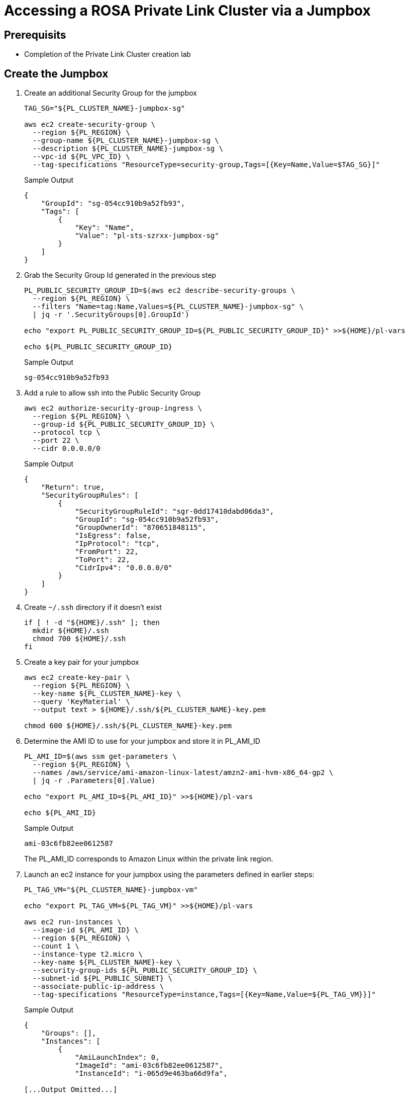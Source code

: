 = Accessing a ROSA Private Link Cluster via a Jumpbox

== Prerequisits

* Completion of the Private Link Cluster creation lab

== Create the Jumpbox

. Create an additional Security Group for the jumpbox
+
[source,sh,role=copy]
----
TAG_SG="${PL_CLUSTER_NAME}-jumpbox-sg"

aws ec2 create-security-group \
  --region ${PL_REGION} \
  --group-name ${PL_CLUSTER_NAME}-jumpbox-sg \
  --description ${PL_CLUSTER_NAME}-jumpbox-sg \
  --vpc-id ${PL_VPC_ID} \
  --tag-specifications "ResourceType=security-group,Tags=[{Key=Name,Value=$TAG_SG}]"
----
+
.Sample Output
[source,texinfo]
----
{
    "GroupId": "sg-054cc910b9a52fb93",
    "Tags": [
        {
            "Key": "Name",
            "Value": "pl-sts-szrxx-jumpbox-sg"
        }
    ]
}
----

. Grab the Security Group Id generated in the previous step
+
[source,sh,role=copy]
----
PL_PUBLIC_SECURITY_GROUP_ID=$(aws ec2 describe-security-groups \
  --region ${PL_REGION} \
  --filters "Name=tag:Name,Values=${PL_CLUSTER_NAME}-jumpbox-sg" \
  | jq -r '.SecurityGroups[0].GroupId')

echo "export PL_PUBLIC_SECURITY_GROUP_ID=${PL_PUBLIC_SECURITY_GROUP_ID}" >>${HOME}/pl-vars

echo ${PL_PUBLIC_SECURITY_GROUP_ID}
----
+
.Sample Output
[source,texinfo]
----
sg-054cc910b9a52fb93
----

. Add a rule to allow ssh into the Public Security Group
+
[source,sh,role=copy]
----
aws ec2 authorize-security-group-ingress \
  --region ${PL_REGION} \
  --group-id ${PL_PUBLIC_SECURITY_GROUP_ID} \
  --protocol tcp \
  --port 22 \
  --cidr 0.0.0.0/0
----
+
.Sample Output
[source,texinfo]
----
{
    "Return": true,
    "SecurityGroupRules": [
        {
            "SecurityGroupRuleId": "sgr-0dd17410dabd06da3",
            "GroupId": "sg-054cc910b9a52fb93",
            "GroupOwnerId": "870651848115",
            "IsEgress": false,
            "IpProtocol": "tcp",
            "FromPort": 22,
            "ToPort": 22,
            "CidrIpv4": "0.0.0.0/0"
        }
    ]
}
----

. Create `~/.ssh` directory if it doesn't exist
+
[source,sh,role=copy]
----
if [ ! -d "${HOME}/.ssh" ]; then
  mkdir ${HOME}/.ssh
  chmod 700 ${HOME}/.ssh
fi
----

. Create a key pair for your jumpbox
+
[source,sh,role=copy]
----
aws ec2 create-key-pair \
  --region ${PL_REGION} \
  --key-name ${PL_CLUSTER_NAME}-key \
  --query 'KeyMaterial' \
  --output text > ${HOME}/.ssh/${PL_CLUSTER_NAME}-key.pem

chmod 600 ${HOME}/.ssh/${PL_CLUSTER_NAME}-key.pem
----

. Determine the AMI ID to use for your jumpbox and store it in PL_AMI_ID
+
[source,sh,role=copy]
----
PL_AMI_ID=$(aws ssm get-parameters \
  --region ${PL_REGION} \
  --names /aws/service/ami-amazon-linux-latest/amzn2-ami-hvm-x86_64-gp2 \
  | jq -r .Parameters[0].Value)

echo "export PL_AMI_ID=${PL_AMI_ID}" >>${HOME}/pl-vars

echo ${PL_AMI_ID}
----
+
.Sample Output
[source,texinfo]
----
ami-03c6fb82ee0612587
----
+
The PL_AMI_ID corresponds to Amazon Linux within the private link region.

. Launch an ec2 instance for your jumpbox using the parameters defined in earlier steps:
+
[source,sh,role=copy]
----
PL_TAG_VM="${PL_CLUSTER_NAME}-jumpbox-vm"

echo "export PL_TAG_VM=${PL_TAG_VM}" >>${HOME}/pl-vars

aws ec2 run-instances \
  --image-id ${PL_AMI_ID} \
  --region ${PL_REGION} \
  --count 1 \
  --instance-type t2.micro \
  --key-name ${PL_CLUSTER_NAME}-key \
  --security-group-ids ${PL_PUBLIC_SECURITY_GROUP_ID} \
  --subnet-id ${PL_PUBLIC_SUBNET} \
  --associate-public-ip-address \
  --tag-specifications "ResourceType=instance,Tags=[{Key=Name,Value=${PL_TAG_VM}}]"
----
+
.Sample Output
[source,texinfo]
----
{
    "Groups": [],
    "Instances": [
        {
            "AmiLaunchIndex": 0,
            "ImageId": "ami-03c6fb82ee0612587",
            "InstanceId": "i-065d9e463ba66d9fa",

[...Output Omitted...]

    ],
    "OwnerId": "870651848115",
    "ReservationId": "r-046dc760e68896379"
}
----
+
This instance will be associated with a Public IP directly.

. Wait until the ec2 instance is in `Running` state, grab the Public IP associated to the instance and check the if the ssh port and:
+
[source,sh,role=copy]
----
IP_jumpbox=$(aws ec2 describe-instances \
  --region ${PL_REGION} \
  --filters "Name=tag:Name,Values=${PL_TAG_VM}" \
  | jq -r '.Reservations[0].Instances[0].PublicIpAddress')

echo "export IP_jumpbox=${IP_jumpbox}" >>${HOME}/pl-vars

echo ${IP_jumpbox}
----
+
.Sample Output
[source,texinfo]
----
54.153.92.19
----

. Test connecting to your jumpbox
+
[source,sh,role=copy]
----
ssh -i ${HOME}/.ssh/${PL_CLUSTER_NAME}-key.pem ec2-user@${IP_jumpbox}
----

. Log back out of your jumpbox (`Ctrl-d`)

. Use the rosa describe command to retrieve the DNS domain of your cluster
+
[source,sh,role=copy]
----
rosa describe cluster --cluster ${PL_CLUSTER_NAME} | grep API
----
+
.Sample Output
[source,texinfo,options=nowrap]
----
API URL:                    https://api.pl-sts-szrxx.93vg.p1.openshiftapps.com:6443
Console URL:                https://console-openshift-console.apps.pl-sts-szrxx.93vg.p1.openshiftapps.com
----

. Set variable `PL_BASE_DOMAIN`
+
[source,sh,role=copy]
----
PL_BASE_DOMAIN=${PL_CLUSTER_NAME}.$(rosa describe cluster -c ${PL_CLUSTER_NAME} -o json | jq -r '.dns.base_domain')

echo "export PL_BASE_DOMAIN=${PL_BASE_DOMAIN}" >>${HOME}/pl-vars
echo ${PL_BASE_DOMAIN}
----
+
.Sample Output
[source,texinfo,options=nowrap]
----
pl-sts-szrxx.93vg.p1.openshiftapps.com
----

. The next step you will do as `root` so the environment variables will not work.
+
Remind yourself of the three DNS names you will need to use:
+
[source,sh]
----
echo api.${PL_BASE_DOMAIN}
echo console-openshift-console.apps.${PL_BASE_DOMAIN}
echo oauth-openshift.apps.${PL_BASE_DOMAIN}
----
+
.Sample Output
[source,texinfo]
----
api.pl-sts-szrxx.93vg.p1.openshiftapps.com
console-openshift-console.apps.pl-sts-szrxx.93vg.p1.openshiftapps.com
oauth-openshift.apps.pl-sts-szrxx.93vg.p1.openshiftapps.com
----

. On your bastion VM update `/etc/hosts` to point the openshift domain names to localhost.
. First switch to the `root` user.
[TIP]
====
The password for the user %rosa_bastion_user_name% is `%rosa_user_password%`
====
+
[source,sh]
----
sudo -i
----

. Use the DNS of your openshift cluster as described in the previous step
+
[source,sh,role=copy]
----
sudo echo "
127.0.0.1 api.${PL_BASE_DOMAIN}
127.0.0.1 console-openshift-console.apps.${PL_BASE_DOMAIN}
127.0.0.1 oauth-openshift.apps.${PL_BASE_DOMAIN}
" >>/etc/hosts
----

. SSH to your jumpbox instance, tunneling traffic for the appropriate hostnames.
+
[source,sh,role=copy]
----
sudo ssh -i ${HOME}/.ssh/${PL_CLUSTER_NAME}-key.pem \
  -L 6443:api.${PL_BASE_DOMAIN}:6443 \
  -L 443:console-openshift-console.apps.${PL_BASE_DOMAIN}:443 \
  -L 80:console-openshift-console.apps.${PL_BASE_DOMAIN}:80 \
  ec2-user@${IP_jumpbox}
----

. With the SSH connection active open another terminal window to your bastion VM.
. Log into the cluster using oc login command from the create admin command above. For example:
+
[source,sh]
----
oc login https://api.pl-sts-szrxx.93vg.p1.openshiftapps.com:6443 --username cluster-admin --password nBfNx-xrBrX-ewgZt-eLXDg
----
+
This login command should use your SSH tunnel to connect to your Private Link ROSA cluster.

. To validate logout of the cluster (`oc logout`), then close the SSH connection and try logging in again. It should fail:
+
.Sample Output
[source,texinfo]
----
error: dial tcp 127.0.0.1:6443: connect: connection refused - verify you have provided the correct host and port and that the server is currently running.
----

While your ssh tunnel is open in the one window you can use the oc cli normally in the other window.
